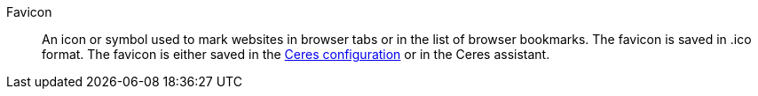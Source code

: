[#favicon]
Favicon:: An icon or symbol used to mark websites in browser tabs or in the list of browser bookmarks. The favicon is saved in .ico format. The favicon is either saved in the <<online-store/setting-up-ceres#20, Ceres configuration>> or in the Ceres assistant.